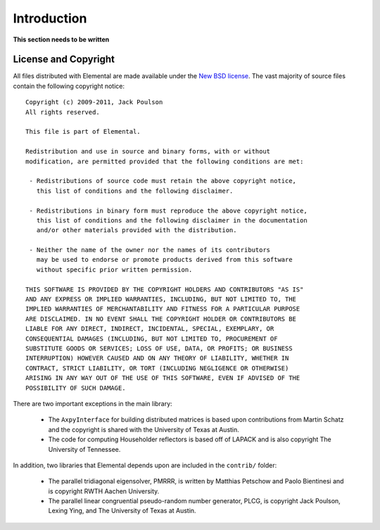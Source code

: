 Introduction
************
**This section needs to be written**

License and Copyright
=====================
All files distributed with Elemental are made available under the 
`New BSD license <http://www.opensource.org/licenses/bsd-license.php>`_.
The vast majority of source files contain the following copyright notice::

    Copyright (c) 2009-2011, Jack Poulson
    All rights reserved.

    This file is part of Elemental.

    Redistribution and use in source and binary forms, with or without
    modification, are permitted provided that the following conditions are met:

     - Redistributions of source code must retain the above copyright notice,
       this list of conditions and the following disclaimer.

     - Redistributions in binary form must reproduce the above copyright notice,
       this list of conditions and the following disclaimer in the documentation
       and/or other materials provided with the distribution.

     - Neither the name of the owner nor the names of its contributors
       may be used to endorse or promote products derived from this software
       without specific prior written permission.

    THIS SOFTWARE IS PROVIDED BY THE COPYRIGHT HOLDERS AND CONTRIBUTORS "AS IS"
    AND ANY EXPRESS OR IMPLIED WARRANTIES, INCLUDING, BUT NOT LIMITED TO, THE
    IMPLIED WARRANTIES OF MERCHANTABILITY AND FITNESS FOR A PARTICULAR PURPOSE
    ARE DISCLAIMED. IN NO EVENT SHALL THE COPYRIGHT HOLDER OR CONTRIBUTORS BE
    LIABLE FOR ANY DIRECT, INDIRECT, INCIDENTAL, SPECIAL, EXEMPLARY, OR
    CONSEQUENTIAL DAMAGES (INCLUDING, BUT NOT LIMITED TO, PROCUREMENT OF
    SUBSTITUTE GOODS OR SERVICES; LOSS OF USE, DATA, OR PROFITS; OR BUSINESS
    INTERRUPTION) HOWEVER CAUSED AND ON ANY THEORY OF LIABILITY, WHETHER IN
    CONTRACT, STRICT LIABILITY, OR TORT (INCLUDING NEGLIGENCE OR OTHERWISE)
    ARISING IN ANY WAY OUT OF THE USE OF THIS SOFTWARE, EVEN IF ADVISED OF THE
    POSSIBILITY OF SUCH DAMAGE.

There are two important exceptions in the main library:

    - The ``AxpyInterface`` for building distributed matrices is based upon 
      contributions from Martin Schatz and the copyright is shared with the 
      University of Texas at Austin.
    - The code for computing Householder reflectors is based off of LAPACK 
      and is also copyright The University of Tennessee.

In addition, two libraries that Elemental depends upon are included in the 
``contrib/`` folder:
    
    - The parallel tridiagonal eigensolver, PMRRR, is written by Matthias 
      Petschow and Paolo Bientinesi and is copyright RWTH Aachen University.
    - The parallel linear congruential pseudo-random number generator, PLCG, 
      is copyright Jack Poulson, Lexing Ying, and The University of Texas at 
      Austin.

